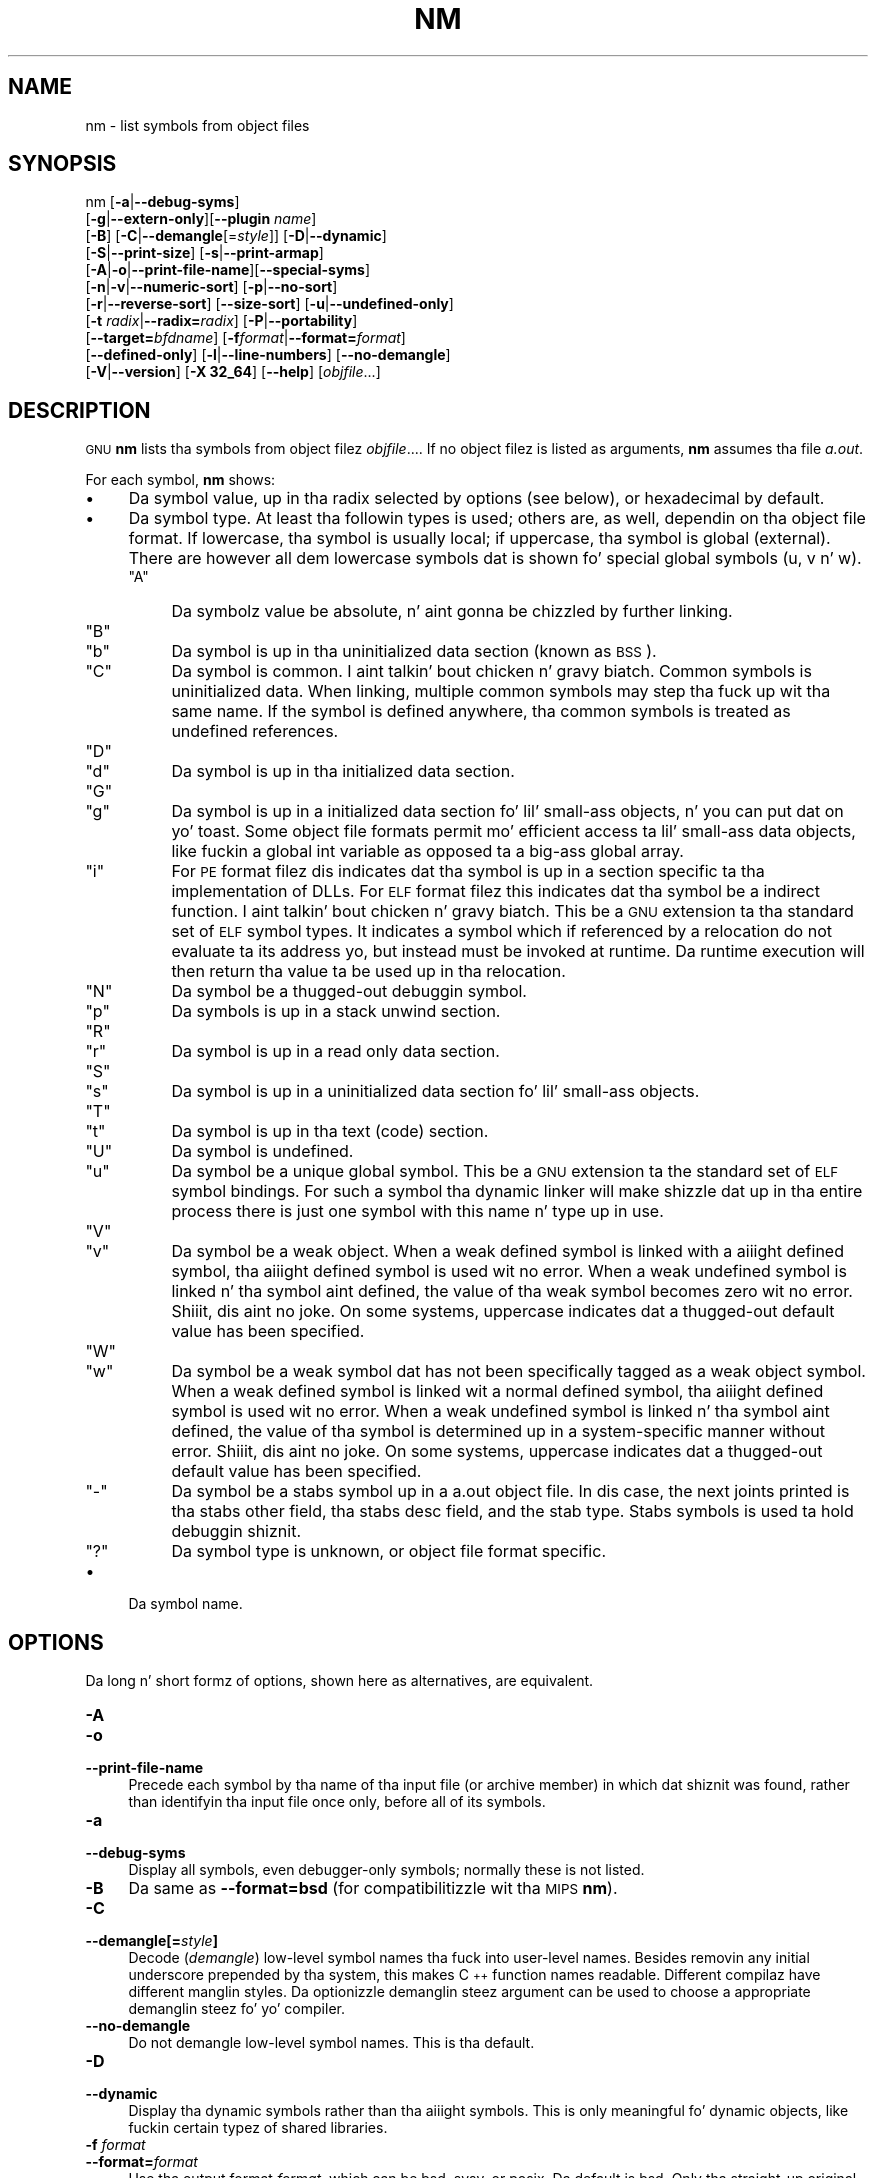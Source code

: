.\" Automatically generated by Pod::Man 2.23 (Pod::Simple 3.14)
.\"
.\" Standard preamble:
.\" ========================================================================
.de Sp \" Vertical space (when we can't use .PP)
.if t .sp .5v
.if n .sp
..
.de Vb \" Begin verbatim text
.ft CW
.nf
.ne \\$1
..
.de Ve \" End verbatim text
.ft R
.fi
..
.\" Set up some characta translations n' predefined strings.  \*(-- will
.\" give a unbreakable dash, \*(PI'ma give pi, \*(L" will give a left
.\" double quote, n' \*(R" will give a right double quote.  \*(C+ will
.\" give a sickr C++.  Capital omega is used ta do unbreakable dashes and
.\" therefore won't be available.  \*(C` n' \*(C' expand ta `' up in nroff,
.\" not a god damn thang up in troff, fo' use wit C<>.
.tr \(*W-
.ds C+ C\v'-.1v'\h'-1p'\s-2+\h'-1p'+\s0\v'.1v'\h'-1p'
.ie n \{\
.    dz -- \(*W-
.    dz PI pi
.    if (\n(.H=4u)&(1m=24u) .ds -- \(*W\h'-12u'\(*W\h'-12u'-\" diablo 10 pitch
.    if (\n(.H=4u)&(1m=20u) .ds -- \(*W\h'-12u'\(*W\h'-8u'-\"  diablo 12 pitch
.    dz L" ""
.    dz R" ""
.    dz C` ""
.    dz C' ""
'br\}
.el\{\
.    dz -- \|\(em\|
.    dz PI \(*p
.    dz L" ``
.    dz R" ''
'br\}
.\"
.\" Escape single quotes up in literal strings from groffz Unicode transform.
.ie \n(.g .ds Aq \(aq
.el       .ds Aq '
.\"
.\" If tha F regista is turned on, we'll generate index entries on stderr for
.\" titlez (.TH), headaz (.SH), subsections (.SS), shit (.Ip), n' index
.\" entries marked wit X<> up in POD.  Of course, you gonna gotta process the
.\" output yo ass up in some meaningful fashion.
.ie \nF \{\
.    de IX
.    tm Index:\\$1\t\\n%\t"\\$2"
..
.    nr % 0
.    rr F
.\}
.el \{\
.    de IX
..
.\}
.\"
.\" Accent mark definitions (@(#)ms.acc 1.5 88/02/08 SMI; from UCB 4.2).
.\" Fear. Shiiit, dis aint no joke.  Run. I aint talkin' bout chicken n' gravy biatch.  Save yo ass.  No user-serviceable parts.
.    \" fudge factors fo' nroff n' troff
.if n \{\
.    dz #H 0
.    dz #V .8m
.    dz #F .3m
.    dz #[ \f1
.    dz #] \fP
.\}
.if t \{\
.    dz #H ((1u-(\\\\n(.fu%2u))*.13m)
.    dz #V .6m
.    dz #F 0
.    dz #[ \&
.    dz #] \&
.\}
.    \" simple accents fo' nroff n' troff
.if n \{\
.    dz ' \&
.    dz ` \&
.    dz ^ \&
.    dz , \&
.    dz ~ ~
.    dz /
.\}
.if t \{\
.    dz ' \\k:\h'-(\\n(.wu*8/10-\*(#H)'\'\h"|\\n:u"
.    dz ` \\k:\h'-(\\n(.wu*8/10-\*(#H)'\`\h'|\\n:u'
.    dz ^ \\k:\h'-(\\n(.wu*10/11-\*(#H)'^\h'|\\n:u'
.    dz , \\k:\h'-(\\n(.wu*8/10)',\h'|\\n:u'
.    dz ~ \\k:\h'-(\\n(.wu-\*(#H-.1m)'~\h'|\\n:u'
.    dz / \\k:\h'-(\\n(.wu*8/10-\*(#H)'\z\(sl\h'|\\n:u'
.\}
.    \" troff n' (daisy-wheel) nroff accents
.ds : \\k:\h'-(\\n(.wu*8/10-\*(#H+.1m+\*(#F)'\v'-\*(#V'\z.\h'.2m+\*(#F'.\h'|\\n:u'\v'\*(#V'
.ds 8 \h'\*(#H'\(*b\h'-\*(#H'
.ds o \\k:\h'-(\\n(.wu+\w'\(de'u-\*(#H)/2u'\v'-.3n'\*(#[\z\(de\v'.3n'\h'|\\n:u'\*(#]
.ds d- \h'\*(#H'\(pd\h'-\w'~'u'\v'-.25m'\f2\(hy\fP\v'.25m'\h'-\*(#H'
.ds D- D\\k:\h'-\w'D'u'\v'-.11m'\z\(hy\v'.11m'\h'|\\n:u'
.ds th \*(#[\v'.3m'\s+1I\s-1\v'-.3m'\h'-(\w'I'u*2/3)'\s-1o\s+1\*(#]
.ds Th \*(#[\s+2I\s-2\h'-\w'I'u*3/5'\v'-.3m'o\v'.3m'\*(#]
.ds ae a\h'-(\w'a'u*4/10)'e
.ds Ae A\h'-(\w'A'u*4/10)'E
.    \" erections fo' vroff
.if v .ds ~ \\k:\h'-(\\n(.wu*9/10-\*(#H)'\s-2\u~\d\s+2\h'|\\n:u'
.if v .ds ^ \\k:\h'-(\\n(.wu*10/11-\*(#H)'\v'-.4m'^\v'.4m'\h'|\\n:u'
.    \" fo' low resolution devices (crt n' lpr)
.if \n(.H>23 .if \n(.V>19 \
\{\
.    dz : e
.    dz 8 ss
.    dz o a
.    dz d- d\h'-1'\(ga
.    dz D- D\h'-1'\(hy
.    dz th \o'bp'
.    dz Th \o'LP'
.    dz ae ae
.    dz Ae AE
.\}
.rm #[ #] #H #V #F C
.\" ========================================================================
.\"
.IX Title "NM 1"
.TH NM 1 "2013-03-25" "binutils-2.23.2" "GNU Development Tools"
.\" For nroff, turn off justification. I aint talkin' bout chicken n' gravy biatch.  Always turn off hyphenation; it makes
.\" way too nuff mistakes up in technical documents.
.if n .ad l
.nh
.SH "NAME"
nm \- list symbols from object files
.SH "SYNOPSIS"
.IX Header "SYNOPSIS"
nm [\fB\-a\fR|\fB\-\-debug\-syms\fR]
   [\fB\-g\fR|\fB\-\-extern\-only\fR][\fB\-\-plugin\fR \fIname\fR]
   [\fB\-B\fR] [\fB\-C\fR|\fB\-\-demangle\fR[=\fIstyle\fR]] [\fB\-D\fR|\fB\-\-dynamic\fR]
   [\fB\-S\fR|\fB\-\-print\-size\fR] [\fB\-s\fR|\fB\-\-print\-armap\fR]
   [\fB\-A\fR|\fB\-o\fR|\fB\-\-print\-file\-name\fR][\fB\-\-special\-syms\fR]
   [\fB\-n\fR|\fB\-v\fR|\fB\-\-numeric\-sort\fR] [\fB\-p\fR|\fB\-\-no\-sort\fR]
   [\fB\-r\fR|\fB\-\-reverse\-sort\fR] [\fB\-\-size\-sort\fR] [\fB\-u\fR|\fB\-\-undefined\-only\fR]
   [\fB\-t\fR \fIradix\fR|\fB\-\-radix=\fR\fIradix\fR] [\fB\-P\fR|\fB\-\-portability\fR]
   [\fB\-\-target=\fR\fIbfdname\fR] [\fB\-f\fR\fIformat\fR|\fB\-\-format=\fR\fIformat\fR]
   [\fB\-\-defined\-only\fR] [\fB\-l\fR|\fB\-\-line\-numbers\fR] [\fB\-\-no\-demangle\fR]
   [\fB\-V\fR|\fB\-\-version\fR] [\fB\-X 32_64\fR] [\fB\-\-help\fR]  [\fIobjfile\fR...]
.SH "DESCRIPTION"
.IX Header "DESCRIPTION"
\&\s-1GNU\s0 \fBnm\fR lists tha symbols from object filez \fIobjfile\fR....
If no object filez is listed as arguments, \fBnm\fR assumes tha file
\&\fIa.out\fR.
.PP
For each symbol, \fBnm\fR shows:
.IP "\(bu" 4
Da symbol value, up in tha radix selected by options (see below), or
hexadecimal by default.
.IP "\(bu" 4
Da symbol type.  At least tha followin types is used; others are, as
well, dependin on tha object file format.  If lowercase, tha symbol is
usually local; if uppercase, tha symbol is global (external).  There
are however all dem lowercase symbols dat is shown fo' special global
symbols (\f(CW\*(C`u\*(C'\fR, \f(CW\*(C`v\*(C'\fR n' \f(CW\*(C`w\*(C'\fR).
.RS 4
.ie n .IP """A""" 4
.el .IP "\f(CWA\fR" 4
.IX Item "A"
Da symbolz value be absolute, n' aint gonna be chizzled by further
linking.
.ie n .IP """B""" 4
.el .IP "\f(CWB\fR" 4
.IX Item "B"
.PD 0
.ie n .IP """b""" 4
.el .IP "\f(CWb\fR" 4
.IX Item "b"
.PD
Da symbol is up in tha uninitialized data section (known as \s-1BSS\s0).
.ie n .IP """C""" 4
.el .IP "\f(CWC\fR" 4
.IX Item "C"
Da symbol is common. I aint talkin' bout chicken n' gravy biatch.  Common symbols is uninitialized data.  When
linking, multiple common symbols may step tha fuck up wit tha same name.  If the
symbol is defined anywhere, tha common symbols is treated as undefined
references.
.ie n .IP """D""" 4
.el .IP "\f(CWD\fR" 4
.IX Item "D"
.PD 0
.ie n .IP """d""" 4
.el .IP "\f(CWd\fR" 4
.IX Item "d"
.PD
Da symbol is up in tha initialized data section.
.ie n .IP """G""" 4
.el .IP "\f(CWG\fR" 4
.IX Item "G"
.PD 0
.ie n .IP """g""" 4
.el .IP "\f(CWg\fR" 4
.IX Item "g"
.PD
Da symbol is up in a initialized data section fo' lil' small-ass objects, n' you can put dat on yo' toast.  Some
object file formats permit mo' efficient access ta lil' small-ass data objects,
like fuckin a global int variable as opposed ta a big-ass global array.
.ie n .IP """i""" 4
.el .IP "\f(CWi\fR" 4
.IX Item "i"
For \s-1PE\s0 format filez dis indicates dat tha symbol is up in a section
specific ta tha implementation of DLLs.  For \s-1ELF\s0 format filez this
indicates dat tha symbol be a indirect function. I aint talkin' bout chicken n' gravy biatch.  This be a \s-1GNU\s0
extension ta tha standard set of \s-1ELF\s0 symbol types.  It indicates a
symbol which if referenced by a relocation do not evaluate ta its
address yo, but instead must be invoked at runtime.  Da runtime
execution will then return tha value ta be used up in tha relocation.
.ie n .IP """N""" 4
.el .IP "\f(CWN\fR" 4
.IX Item "N"
Da symbol be a thugged-out debuggin symbol.
.ie n .IP """p""" 4
.el .IP "\f(CWp\fR" 4
.IX Item "p"
Da symbols is up in a stack unwind section.
.ie n .IP """R""" 4
.el .IP "\f(CWR\fR" 4
.IX Item "R"
.PD 0
.ie n .IP """r""" 4
.el .IP "\f(CWr\fR" 4
.IX Item "r"
.PD
Da symbol is up in a read only data section.
.ie n .IP """S""" 4
.el .IP "\f(CWS\fR" 4
.IX Item "S"
.PD 0
.ie n .IP """s""" 4
.el .IP "\f(CWs\fR" 4
.IX Item "s"
.PD
Da symbol is up in a uninitialized data section fo' lil' small-ass objects.
.ie n .IP """T""" 4
.el .IP "\f(CWT\fR" 4
.IX Item "T"
.PD 0
.ie n .IP """t""" 4
.el .IP "\f(CWt\fR" 4
.IX Item "t"
.PD
Da symbol is up in tha text (code) section.
.ie n .IP """U""" 4
.el .IP "\f(CWU\fR" 4
.IX Item "U"
Da symbol is undefined.
.ie n .IP """u""" 4
.el .IP "\f(CWu\fR" 4
.IX Item "u"
Da symbol be a unique global symbol.  This be a \s-1GNU\s0 extension ta the
standard set of \s-1ELF\s0 symbol bindings.  For such a symbol tha dynamic linker
will make shizzle dat up in tha entire process there is just one symbol with
this name n' type up in use.
.ie n .IP """V""" 4
.el .IP "\f(CWV\fR" 4
.IX Item "V"
.PD 0
.ie n .IP """v""" 4
.el .IP "\f(CWv\fR" 4
.IX Item "v"
.PD
Da symbol be a weak object.  When a weak defined symbol is linked with
a aiiight defined symbol, tha aiiight defined symbol is used wit no error.
When a weak undefined symbol is linked n' tha symbol aint defined,
the value of tha weak symbol becomes zero wit no error. Shiiit, dis aint no joke.  On some
systems, uppercase indicates dat a thugged-out default value has been specified.
.ie n .IP """W""" 4
.el .IP "\f(CWW\fR" 4
.IX Item "W"
.PD 0
.ie n .IP """w""" 4
.el .IP "\f(CWw\fR" 4
.IX Item "w"
.PD
Da symbol be a weak symbol dat has not been specifically tagged as a
weak object symbol.  When a weak defined symbol is linked wit a normal
defined symbol, tha aiiight defined symbol is used wit no error.
When a weak undefined symbol is linked n' tha symbol aint defined,
the value of tha symbol is determined up in a system-specific manner without
error. Shiiit, dis aint no joke.  On some systems, uppercase indicates dat a thugged-out default value has been
specified.
.ie n .IP """\-""" 4
.el .IP "\f(CW\-\fR" 4
.IX Item "-"
Da symbol be a stabs symbol up in a a.out object file.  In dis case, the
next joints printed is tha stabs other field, tha stabs desc field, and
the stab type.  Stabs symbols is used ta hold debuggin shiznit.
.ie n .IP """?""" 4
.el .IP "\f(CW?\fR" 4
.IX Item "?"
Da symbol type is unknown, or object file format specific.
.RE
.RS 4
.RE
.IP "\(bu" 4
Da symbol name.
.SH "OPTIONS"
.IX Header "OPTIONS"
Da long n' short formz of options, shown here as alternatives, are
equivalent.
.IP "\fB\-A\fR" 4
.IX Item "-A"
.PD 0
.IP "\fB\-o\fR" 4
.IX Item "-o"
.IP "\fB\-\-print\-file\-name\fR" 4
.IX Item "--print-file-name"
.PD
Precede each symbol by tha name of tha input file (or archive member)
in which dat shiznit was found, rather than identifyin tha input file once only,
before all of its symbols.
.IP "\fB\-a\fR" 4
.IX Item "-a"
.PD 0
.IP "\fB\-\-debug\-syms\fR" 4
.IX Item "--debug-syms"
.PD
Display all symbols, even debugger-only symbols; normally these is not
listed.
.IP "\fB\-B\fR" 4
.IX Item "-B"
Da same as \fB\-\-format=bsd\fR (for compatibilitizzle wit tha \s-1MIPS\s0 \fBnm\fR).
.IP "\fB\-C\fR" 4
.IX Item "-C"
.PD 0
.IP "\fB\-\-demangle[=\fR\fIstyle\fR\fB]\fR" 4
.IX Item "--demangle[=style]"
.PD
Decode (\fIdemangle\fR) low-level symbol names tha fuck into user-level names.
Besides removin any initial underscore prepended by tha system, this
makes \*(C+ function names readable. Different compilaz have different
manglin styles. Da optionizzle demanglin steez argument can be used to
choose a appropriate demanglin steez fo' yo' compiler.
.IP "\fB\-\-no\-demangle\fR" 4
.IX Item "--no-demangle"
Do not demangle low-level symbol names.  This is tha default.
.IP "\fB\-D\fR" 4
.IX Item "-D"
.PD 0
.IP "\fB\-\-dynamic\fR" 4
.IX Item "--dynamic"
.PD
Display tha dynamic symbols rather than tha aiiight symbols.  This is
only meaningful fo' dynamic objects, like fuckin certain typez of shared
libraries.
.IP "\fB\-f\fR \fIformat\fR" 4
.IX Item "-f format"
.PD 0
.IP "\fB\-\-format=\fR\fIformat\fR" 4
.IX Item "--format=format"
.PD
Use tha output format \fIformat\fR, which can be \f(CW\*(C`bsd\*(C'\fR,
\&\f(CW\*(C`sysv\*(C'\fR, or \f(CW\*(C`posix\*(C'\fR.  Da default is \f(CW\*(C`bsd\*(C'\fR.
Only tha straight-up original gangsta characta of \fIformat\fR is significant; it can be
either upper or lower case.
.IP "\fB\-g\fR" 4
.IX Item "-g"
.PD 0
.IP "\fB\-\-extern\-only\fR" 4
.IX Item "--extern-only"
.PD
Display only external symbols.
.IP "\fB\-\-plugin\fR \fIname\fR" 4
.IX Item "--plugin name"
Load tha plugin called \fIname\fR ta add support fo' extra target
types.  This option is only available if tha toolchain has been built
with plugin support enabled.
.IP "\fB\-l\fR" 4
.IX Item "-l"
.PD 0
.IP "\fB\-\-line\-numbers\fR" 4
.IX Item "--line-numbers"
.PD
For each symbol, use debuggin shiznit ta try ta find a gangbangin' filename and
line number n' shit.  For a thugged-out defined symbol, look fo' tha line number of the
address of tha symbol.  For a undefined symbol, look fo' tha line
number of a relocation entry which refers ta tha symbol.  If line number
information can be found, print it afta tha other symbol shiznit.
.IP "\fB\-n\fR" 4
.IX Item "-n"
.PD 0
.IP "\fB\-v\fR" 4
.IX Item "-v"
.IP "\fB\-\-numeric\-sort\fR" 4
.IX Item "--numeric-sort"
.PD
Sort symbols numerically by they addresses, rather than alphabetically
by they names.
.IP "\fB\-p\fR" 4
.IX Item "-p"
.PD 0
.IP "\fB\-\-no\-sort\fR" 4
.IX Item "--no-sort"
.PD
Do not bother ta sort tha symbols up in any order; print dem up in tha order
encountered.
.IP "\fB\-P\fR" 4
.IX Item "-P"
.PD 0
.IP "\fB\-\-portability\fR" 4
.IX Item "--portability"
.PD
Use tha \s-1POSIX\s0.2 standard output format instead of tha default format.
Equivalent ta \fB\-f posix\fR.
.IP "\fB\-S\fR" 4
.IX Item "-S"
.PD 0
.IP "\fB\-\-print\-size\fR" 4
.IX Item "--print-size"
.PD
Print both value n' size of defined symbols fo' tha \f(CW\*(C`bsd\*(C'\fR output style.
This option has no effect fo' object formats dat do not record symbol
sizes, unless \fB\-\-size\-sort\fR be also used up in which case a
calculated size is displayed.
.IP "\fB\-s\fR" 4
.IX Item "-s"
.PD 0
.IP "\fB\-\-print\-armap\fR" 4
.IX Item "--print-armap"
.PD
When listin symbols from archive members, include tha index: a mapping
(stored up in tha archive by \fBar\fR or \fBranlib\fR) of which modules
contain definitions fo' which names.
.IP "\fB\-r\fR" 4
.IX Item "-r"
.PD 0
.IP "\fB\-\-reverse\-sort\fR" 4
.IX Item "--reverse-sort"
.PD
Reverse tha order of tha sort (whether numeric or alphabetic); let the
last come first.
.IP "\fB\-\-size\-sort\fR" 4
.IX Item "--size-sort"
Sort symbols by size.  Da size is computed as tha difference between
the value of tha symbol n' tha value of tha symbol wit tha next higher
value.  If tha \f(CW\*(C`bsd\*(C'\fR output format is used tha size of tha symbol
is printed, rather than tha value, n' \fB\-S\fR must be used up in order
both size n' value ta be printed.
.IP "\fB\-\-special\-syms\fR" 4
.IX Item "--special-syms"
Display symbols which gotz a target-specific special meaning.  These
symbols is probably used by tha target fo' some special processin and
are not normally helpful when included included up in tha aiiight symbol
lists, n' you can put dat on yo' toast.  For example fo' \s-1ARM\s0 targets dis option would skip tha mapping
symbols used ta mark transitions between \s-1ARM\s0 code, \s-1THUMB\s0 code and
data.
.IP "\fB\-t\fR \fIradix\fR" 4
.IX Item "-t radix"
.PD 0
.IP "\fB\-\-radix=\fR\fIradix\fR" 4
.IX Item "--radix=radix"
.PD
Use \fIradix\fR as tha radix fo' printin tha symbol joints, n' you can put dat on yo' toast.  It must be
\&\fBd\fR fo' decimal, \fBo\fR fo' octal, or \fBx\fR fo' hexadecimal.
.IP "\fB\-\-target=\fR\fIbfdname\fR" 4
.IX Item "--target=bfdname"
Specify a object code format other than yo' systemz default format.
.IP "\fB\-u\fR" 4
.IX Item "-u"
.PD 0
.IP "\fB\-\-undefined\-only\fR" 4
.IX Item "--undefined-only"
.PD
Display only undefined symbols (those external ta each object file).
.IP "\fB\-\-defined\-only\fR" 4
.IX Item "--defined-only"
Display only defined symbols fo' each object file.
.IP "\fB\-V\fR" 4
.IX Item "-V"
.PD 0
.IP "\fB\-\-version\fR" 4
.IX Item "--version"
.PD
Show tha version number of \fBnm\fR n' exit.
.IP "\fB\-X\fR" 4
.IX Item "-X"
This option is ignored fo' compatibilitizzle wit tha \s-1AIX\s0 version of
\&\fBnm\fR.  It takes one parameta which must be tha string
\&\fB32_64\fR.  Da default mode of \s-1AIX\s0 \fBnm\fR corresponds
to \fB\-X 32\fR, which aint supported by \s-1GNU\s0 \fBnm\fR.
.IP "\fB\-\-help\fR" 4
.IX Item "--help"
Show a summary of tha options ta \fBnm\fR n' exit.
.IP "\fB@\fR\fIfile\fR" 4
.IX Item "@file"
Read command-line options from \fIfile\fR.  Da options read are
inserted up in place of tha original gangsta @\fIfile\fR option. I aint talkin' bout chicken n' gravy biatch.  If \fIfile\fR
does not exist, or cannot be read, then tha option is ghon be treated
literally, n' not removed.
.Sp
Options up in \fIfile\fR is separated by whitespace.  A whitespace
characta may be included up in a option by surroundin tha entire
option up in either single or double quotes.  Any characta (includin a
backslash) may be included by prefixin tha characta ta be included
with a funky-ass backslash.  Da \fIfile\fR may itself contain additional
@\fIfile\fR options; any such options is ghon be processed recursively.
.SH "SEE ALSO"
.IX Header "SEE ALSO"
\&\fIar\fR\|(1), \fIobjdump\fR\|(1), \fIranlib\fR\|(1), n' tha Info entries fo' \fIbinutils\fR.
.SH "COPYRIGHT"
.IX Header "COPYRIGHT"
Copyright (c) 1991, 1992, 1993, 1994, 1995, 1996, 1997, 1998,
1999, 2000, 2001, 2002, 2003, 2004, 2005, 2006, 2007, 2008, 2009,
2010, 2011, 2012
Jacked Software Foundation, Inc.
.PP
Permission is granted ta copy, distribute and/or modify dis document
under tha termz of tha \s-1GNU\s0 Jacked Documentation License, Version 1.3
or any lata version published by tha Jacked Software Foundation;
with no Invariant Sections, wit no Front-Cover Texts, n' wit no
Back-Cover Texts, n' you can put dat on yo' toast.  A copy of tha license is included up in the
section entitled \*(L"\s-1GNU\s0 Jacked Documentation License\*(R".
